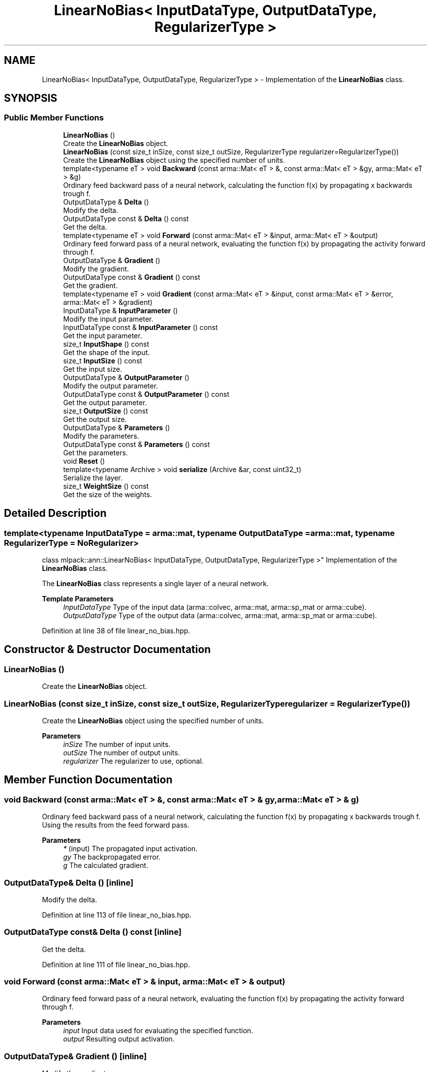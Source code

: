 .TH "LinearNoBias< InputDataType, OutputDataType, RegularizerType >" 3 "Sun Jun 20 2021" "Version 3.4.2" "mlpack" \" -*- nroff -*-
.ad l
.nh
.SH NAME
LinearNoBias< InputDataType, OutputDataType, RegularizerType > \- Implementation of the \fBLinearNoBias\fP class\&.  

.SH SYNOPSIS
.br
.PP
.SS "Public Member Functions"

.in +1c
.ti -1c
.RI "\fBLinearNoBias\fP ()"
.br
.RI "Create the \fBLinearNoBias\fP object\&. "
.ti -1c
.RI "\fBLinearNoBias\fP (const size_t inSize, const size_t outSize, RegularizerType regularizer=RegularizerType())"
.br
.RI "Create the \fBLinearNoBias\fP object using the specified number of units\&. "
.ti -1c
.RI "template<typename eT > void \fBBackward\fP (const arma::Mat< eT > &, const arma::Mat< eT > &gy, arma::Mat< eT > &g)"
.br
.RI "Ordinary feed backward pass of a neural network, calculating the function f(x) by propagating x backwards trough f\&. "
.ti -1c
.RI "OutputDataType & \fBDelta\fP ()"
.br
.RI "Modify the delta\&. "
.ti -1c
.RI "OutputDataType const  & \fBDelta\fP () const"
.br
.RI "Get the delta\&. "
.ti -1c
.RI "template<typename eT > void \fBForward\fP (const arma::Mat< eT > &input, arma::Mat< eT > &output)"
.br
.RI "Ordinary feed forward pass of a neural network, evaluating the function f(x) by propagating the activity forward through f\&. "
.ti -1c
.RI "OutputDataType & \fBGradient\fP ()"
.br
.RI "Modify the gradient\&. "
.ti -1c
.RI "OutputDataType const  & \fBGradient\fP () const"
.br
.RI "Get the gradient\&. "
.ti -1c
.RI "template<typename eT > void \fBGradient\fP (const arma::Mat< eT > &input, const arma::Mat< eT > &error, arma::Mat< eT > &gradient)"
.br
.ti -1c
.RI "InputDataType & \fBInputParameter\fP ()"
.br
.RI "Modify the input parameter\&. "
.ti -1c
.RI "InputDataType const  & \fBInputParameter\fP () const"
.br
.RI "Get the input parameter\&. "
.ti -1c
.RI "size_t \fBInputShape\fP () const"
.br
.RI "Get the shape of the input\&. "
.ti -1c
.RI "size_t \fBInputSize\fP () const"
.br
.RI "Get the input size\&. "
.ti -1c
.RI "OutputDataType & \fBOutputParameter\fP ()"
.br
.RI "Modify the output parameter\&. "
.ti -1c
.RI "OutputDataType const  & \fBOutputParameter\fP () const"
.br
.RI "Get the output parameter\&. "
.ti -1c
.RI "size_t \fBOutputSize\fP () const"
.br
.RI "Get the output size\&. "
.ti -1c
.RI "OutputDataType & \fBParameters\fP ()"
.br
.RI "Modify the parameters\&. "
.ti -1c
.RI "OutputDataType const  & \fBParameters\fP () const"
.br
.RI "Get the parameters\&. "
.ti -1c
.RI "void \fBReset\fP ()"
.br
.ti -1c
.RI "template<typename Archive > void \fBserialize\fP (Archive &ar, const uint32_t)"
.br
.RI "Serialize the layer\&. "
.ti -1c
.RI "size_t \fBWeightSize\fP () const"
.br
.RI "Get the size of the weights\&. "
.in -1c
.SH "Detailed Description"
.PP 

.SS "template<typename InputDataType = arma::mat, typename OutputDataType = arma::mat, typename RegularizerType = NoRegularizer>
.br
class mlpack::ann::LinearNoBias< InputDataType, OutputDataType, RegularizerType >"
Implementation of the \fBLinearNoBias\fP class\&. 

The \fBLinearNoBias\fP class represents a single layer of a neural network\&.
.PP
\fBTemplate Parameters\fP
.RS 4
\fIInputDataType\fP Type of the input data (arma::colvec, arma::mat, arma::sp_mat or arma::cube)\&. 
.br
\fIOutputDataType\fP Type of the output data (arma::colvec, arma::mat, arma::sp_mat or arma::cube)\&. 
.RE
.PP

.PP
Definition at line 38 of file linear_no_bias\&.hpp\&.
.SH "Constructor & Destructor Documentation"
.PP 
.SS "\fBLinearNoBias\fP ()"

.PP
Create the \fBLinearNoBias\fP object\&. 
.SS "\fBLinearNoBias\fP (const size_t inSize, const size_t outSize, RegularizerType regularizer = \fCRegularizerType()\fP)"

.PP
Create the \fBLinearNoBias\fP object using the specified number of units\&. 
.PP
\fBParameters\fP
.RS 4
\fIinSize\fP The number of input units\&. 
.br
\fIoutSize\fP The number of output units\&. 
.br
\fIregularizer\fP The regularizer to use, optional\&. 
.RE
.PP

.SH "Member Function Documentation"
.PP 
.SS "void Backward (const arma::Mat< eT > &, const arma::Mat< eT > & gy, arma::Mat< eT > & g)"

.PP
Ordinary feed backward pass of a neural network, calculating the function f(x) by propagating x backwards trough f\&. Using the results from the feed forward pass\&.
.PP
\fBParameters\fP
.RS 4
\fI*\fP (input) The propagated input activation\&. 
.br
\fIgy\fP The backpropagated error\&. 
.br
\fIg\fP The calculated gradient\&. 
.RE
.PP

.SS "OutputDataType& Delta ()\fC [inline]\fP"

.PP
Modify the delta\&. 
.PP
Definition at line 113 of file linear_no_bias\&.hpp\&.
.SS "OutputDataType const& Delta () const\fC [inline]\fP"

.PP
Get the delta\&. 
.PP
Definition at line 111 of file linear_no_bias\&.hpp\&.
.SS "void Forward (const arma::Mat< eT > & input, arma::Mat< eT > & output)"

.PP
Ordinary feed forward pass of a neural network, evaluating the function f(x) by propagating the activity forward through f\&. 
.PP
\fBParameters\fP
.RS 4
\fIinput\fP Input data used for evaluating the specified function\&. 
.br
\fIoutput\fP Resulting output activation\&. 
.RE
.PP

.SS "OutputDataType& Gradient ()\fC [inline]\fP"

.PP
Modify the gradient\&. 
.PP
Definition at line 124 of file linear_no_bias\&.hpp\&.
.SS "OutputDataType const& Gradient () const\fC [inline]\fP"

.PP
Get the gradient\&. 
.PP
Definition at line 122 of file linear_no_bias\&.hpp\&.
.SS "void Gradient (const arma::Mat< eT > & input, const arma::Mat< eT > & error, arma::Mat< eT > & gradient)"

.SS "InputDataType& InputParameter ()\fC [inline]\fP"

.PP
Modify the input parameter\&. 
.PP
Definition at line 103 of file linear_no_bias\&.hpp\&.
.SS "InputDataType const& InputParameter () const\fC [inline]\fP"

.PP
Get the input parameter\&. 
.PP
Definition at line 101 of file linear_no_bias\&.hpp\&.
.SS "size_t InputShape () const\fC [inline]\fP"

.PP
Get the shape of the input\&. 
.PP
Definition at line 133 of file linear_no_bias\&.hpp\&.
.SS "size_t InputSize () const\fC [inline]\fP"

.PP
Get the input size\&. 
.PP
Definition at line 116 of file linear_no_bias\&.hpp\&.
.SS "OutputDataType& OutputParameter ()\fC [inline]\fP"

.PP
Modify the output parameter\&. 
.PP
Definition at line 108 of file linear_no_bias\&.hpp\&.
.SS "OutputDataType const& OutputParameter () const\fC [inline]\fP"

.PP
Get the output parameter\&. 
.PP
Definition at line 106 of file linear_no_bias\&.hpp\&.
.SS "size_t OutputSize () const\fC [inline]\fP"

.PP
Get the output size\&. 
.PP
Definition at line 119 of file linear_no_bias\&.hpp\&.
.SS "OutputDataType& Parameters ()\fC [inline]\fP"

.PP
Modify the parameters\&. 
.PP
Definition at line 98 of file linear_no_bias\&.hpp\&.
.SS "OutputDataType const& Parameters () const\fC [inline]\fP"

.PP
Get the parameters\&. 
.PP
Definition at line 96 of file linear_no_bias\&.hpp\&.
.SS "void Reset ()"

.SS "void serialize (Archive & ar, const uint32_t)"

.PP
Serialize the layer\&. 
.SS "size_t WeightSize () const\fC [inline]\fP"

.PP
Get the size of the weights\&. 
.PP
Definition at line 127 of file linear_no_bias\&.hpp\&.

.SH "Author"
.PP 
Generated automatically by Doxygen for mlpack from the source code\&.
